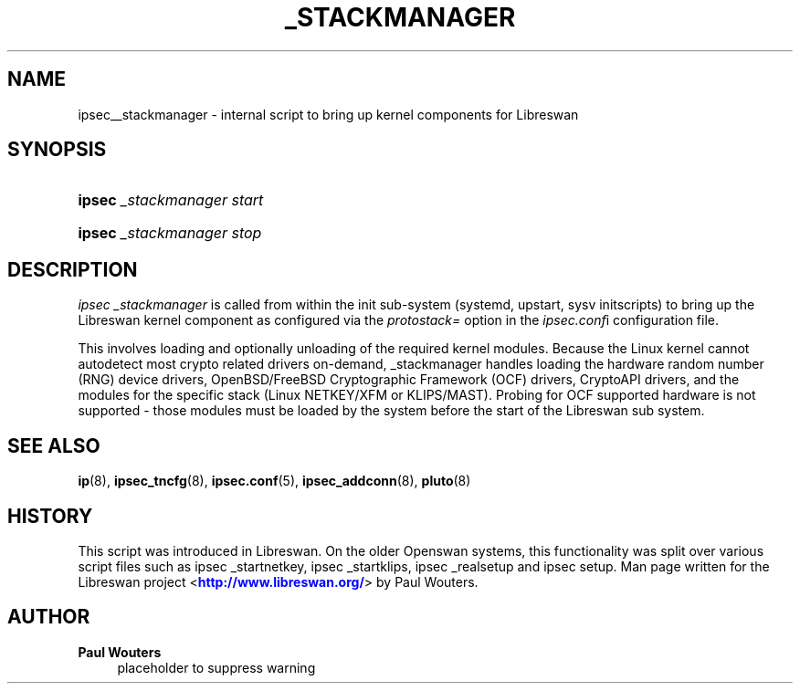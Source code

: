 '\" t
.\"     Title: _STACKMANAGER
.\"    Author: Paul Wouters
.\" Generator: DocBook XSL Stylesheets v1.78.1 <http://docbook.sf.net/>
.\"      Date: 03/26/2014
.\"    Manual: Executable programs
.\"    Source: libreswan
.\"  Language: English
.\"
.TH "_STACKMANAGER" "8" "03/26/2014" "libreswan" "Executable programs"
.\" -----------------------------------------------------------------
.\" * Define some portability stuff
.\" -----------------------------------------------------------------
.\" ~~~~~~~~~~~~~~~~~~~~~~~~~~~~~~~~~~~~~~~~~~~~~~~~~~~~~~~~~~~~~~~~~
.\" http://bugs.debian.org/507673
.\" http://lists.gnu.org/archive/html/groff/2009-02/msg00013.html
.\" ~~~~~~~~~~~~~~~~~~~~~~~~~~~~~~~~~~~~~~~~~~~~~~~~~~~~~~~~~~~~~~~~~
.ie \n(.g .ds Aq \(aq
.el       .ds Aq '
.\" -----------------------------------------------------------------
.\" * set default formatting
.\" -----------------------------------------------------------------
.\" disable hyphenation
.nh
.\" disable justification (adjust text to left margin only)
.ad l
.\" -----------------------------------------------------------------
.\" * MAIN CONTENT STARTS HERE *
.\" -----------------------------------------------------------------
.SH "NAME"
ipsec__stackmanager \- internal script to bring up kernel components for Libreswan
.SH "SYNOPSIS"
.HP \w'\fBipsec\fR\ 'u
\fBipsec\fR \fI_stackmanager\ start\fR
.HP \w'\fBipsec\fR\ 'u
\fBipsec\fR \fI_stackmanager\ stop\fR
.SH "DESCRIPTION"
.PP
\fIipsec _stackmanager\fR
is called from within the init sub\-system (systemd, upstart, sysv initscripts) to bring up the Libreswan kernel component as configured via the
\fIprotostack=\fR
option in the
\fIipsec\&.conf\fRi configuration file\&.
.PP
This involves loading and optionally unloading of the required kernel modules\&. Because the Linux kernel cannot autodetect most crypto related drivers on\-demand, _stackmanager handles loading the hardware random number (RNG) device drivers, OpenBSD/FreeBSD Cryptographic Framework (OCF) drivers, CryptoAPI drivers, and the modules for the specific stack (Linux NETKEY/XFM or KLIPS/MAST)\&. Probing for OCF supported hardware is not supported \- those modules must be loaded by the system before the start of the Libreswan sub system\&.
.SH "SEE ALSO"
.PP
\fBip\fR(8),
\fBipsec_tncfg\fR(8),
\fBipsec.conf\fR(5),
\fBipsec_addconn\fR(8),
\fBpluto\fR(8)
.SH "HISTORY"
.PP
This script was introduced in Libreswan\&. On the older Openswan systems, this functionality was split over various script files such as ipsec _startnetkey, ipsec _startklips, ipsec _realsetup and ipsec setup\&. Man page written for the Libreswan project <\m[blue]\fBhttp://www\&.libreswan\&.org/\fR\m[]> by Paul Wouters\&.
.SH "AUTHOR"
.PP
\fBPaul Wouters\fR
.RS 4
placeholder to suppress warning
.RE
